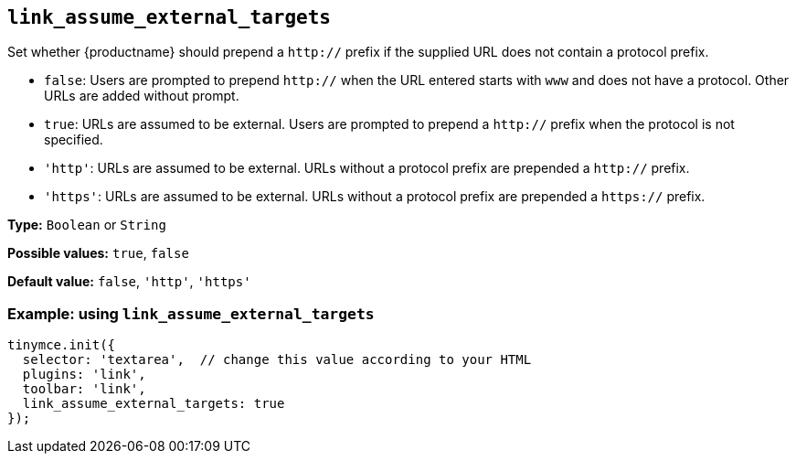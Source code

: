 [[link_assume_external_targets]]
== `+link_assume_external_targets+`

Set whether {productname} should prepend a `+http://+` prefix if the supplied URL does not contain a protocol prefix.

* `+false+`: Users are prompted to prepend `+http://+` when the URL entered starts with `+www+` and does not have a protocol. Other URLs are added without prompt.
* `+true+`: URLs are assumed to be external. Users are prompted to prepend a `+http://+` prefix when the protocol is not specified.
* `+'http'+`: URLs are assumed to be external. URLs without a protocol prefix are prepended a `+http://+` prefix.
* `+'https'+`: URLs are assumed to be external. URLs without a protocol prefix are prepended a `+https://+` prefix.

*Type:* `+Boolean+` or `+String+`

*Possible values:* `+true+`, `+false+`

*Default value:* `+false+`, `+'http'+`, `+'https'+`

=== Example: using `+link_assume_external_targets+`

[source,js]
----
tinymce.init({
  selector: 'textarea',  // change this value according to your HTML
  plugins: 'link',
  toolbar: 'link',
  link_assume_external_targets: true
});
----
